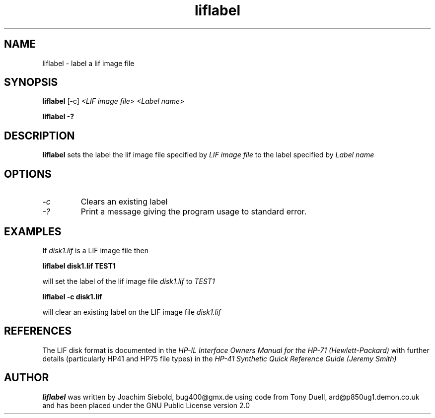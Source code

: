 .TH liflabel 1 13-October-2014 "LIF Utilities" "LIF Utilities"
.SH NAME
liflabel \- label a lif image file
.SH SYNOPSIS
.B liflabel
[\-c] 
.I <LIF image file> <Label name>
.PP
.B liflabel \-?
.SH DESCRIPTION
.B liflabel
sets the label the lif image file specified by
.I LIF image file
to the label specified by
.I Label name
.SH OPTIONS
.TP
.I \-c
Clears an existing label
.TP
.I \-?
Print a message giving the program usage to standard error.
.SH EXAMPLES
If 
.I disk1.lif
is a LIF image file then
.PP
.B liflabel disk1.lif TEST1
.PP
will set the label of the lif image file
.I disk1.lif
to
.I TEST1
.PP
.B liflabel -c disk1.lif
.PP
will clear an existing label on the LIF image file 
.I disk1.lif
.SH REFERENCES
The LIF disk format is documented in the
.I HP\-IL Interface Owners Manual for the HP\-71 (Hewlett\-Packard)
with further details (particularly HP41 and HP75 file types) in the 
.I HP\-41 Synthetic Quick Reference Guide (Jeremy Smith)
.SH AUTHOR
.B liflabel
was written by Joachim Siebold, bug400@gmx.de  using code from Tony Duell, 
ard@p850ug1.demon.co.uk and has been placed under the GNU Public 
License version 2.0
